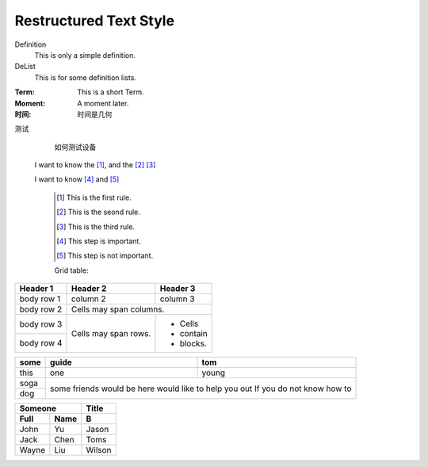 Restructured Text Style
========================


Definition
    This is only a simple definition.
DeList
    This is for some definition lists.
:Term: This is a short Term.
:Moment: A moment later.

:时间: 时间是几何

测试
  如何测试设备
  
  
 I want to know the [#]_, and the [#]_ [#]_

 I want to know [#]_ and [#]_ 

   .. [#] This is the first rule.
   
   .. [#] This is the seond rule.
   
   .. [#] This is the third rule.
 
   .. [#] This step is important.
  
   .. [#] This step is not important.

   
   
   Grid table:

+------------+------------+-----------+ 
| Header 1   | Header 2   | Header 3  | 
+============+============+===========+ 
| body row 1 | column 2   | column 3  | 
+------------+------------+-----------+ 
| body row 2 | Cells may span columns.| 
+------------+------------+-----------+ 
| body row 3 | Cells may  | - Cells   | 
+------------+ span rows. | - contain | 
| body row 4 |            | - blocks. | 
+------------+------------+-----------+


+--------------------+------------------------+-------------------+
|some                |     guide              |  tom              |
+====================+========================+===================+
|this                |     one                | young             |
+--------------------+------------------------+-------------------+
|soga                |         some friends would be here         |
+--------------------+         would like to help you out         |
|dog                 |         If you do not know how to          |
+--------------------+--------------------------------------------+

=======   =======             ======================
Someone                           Title
-----------------             ----------------------
Full       Name                    B
=======   =======             ======================
John       Yu                     Jason
Jack       Chen                   Toms
Wayne      Liu                    Wilson
=======   =======             ======================

